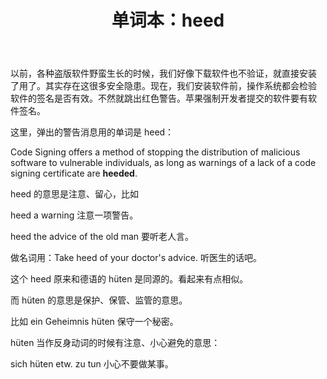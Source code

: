 #+LAYOUT: post
#+TITLE: 单词本：heed
#+TAGS: English
#+CATEGORIES: language

以前，各种盗版软件野蛮生长的时候，我们好像下载软件也不验证，就直接安装
了用了。其实存在这很多安全隐患。现在，我们安装软件前，操作系统都会检验
软件的签名是否有效。不然就跳出红色警告。苹果强制开发者提交的软件要有软
件签名。

这里，弹出的警告消息用的单词是 heed：

Code Signing offers a method of stopping the distribution of malicious
software to vulnerable individuals, as long as warnings of a lack of a
code signing certificate are *heeded*.

heed 的意思是注意、留心，比如

heed a warning 注意一项警告。

heed the advice of the old man 要听老人言。

做名词用：Take heed of your doctor's advice. 听医生的话吧。

这个 heed 原来和德语的 hüten 是同源的。看起来有点相似。

而 hüten 的意思是保护、保管、监管的意思。

比如 ein Geheimnis hüten 保守一个秘密。

hüten 当作反身动词的时候有注意、小心避免的意思：

sich hüten etw. zu tun 小心不要做某事。
